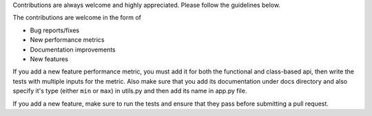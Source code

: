
Contributions are always welcome and highly appreciated. Please follow the guidelines below.

The contributions are welcome in the form of 

- Bug reports/fixes
- New performance metrics
- Documentation improvements
- New features

If you add a new feature performance metric, you must add it for both the functional and class-based api, then write
the tests with multiple inputs for the metric. Also make sure that you add its documentation under docs directory
and also specify it's type (either ``min`` or ``max``) in utils.py and then add its name in app.py file.

If you add a new feature, make sure to run the tests and ensure that they pass before submitting a pull request.